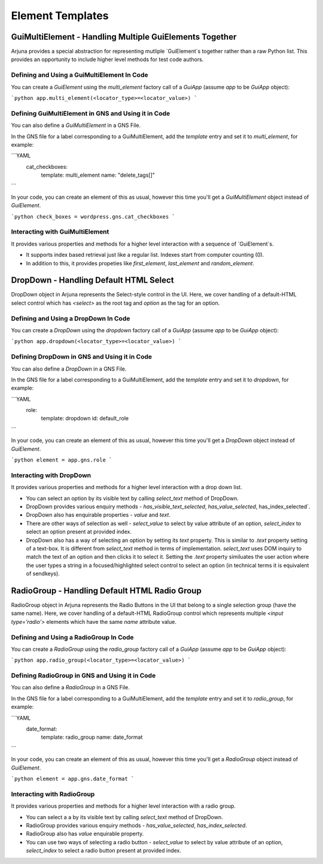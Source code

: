 .. _templates:

Element Templates
=================

GuiMultiElement - Handling Multiple GuiElements Together
--------------------------------------------------------

Arjuna provides a special abstraction for representing mutliple `GuiElement`s together rather than a raw Python list. This provides an opportunity to include higher level methods for test code authors.

Defining and Using a GuiMultiElement In Code
^^^^^^^^^^^^^^^^^^^^^^^^^^^^^^^^^^^^^^^^^^^^

You can create a `GuiElement` using the `multi_element` factory call of a `GuiApp` (assume `app` to be `GuiApp` object):

```python
app.multi_element(<locator_type>=<locator_value>)
```

Defining GuiMultiElement in GNS and Using it in Code
^^^^^^^^^^^^^^^^^^^^^^^^^^^^^^^^^^^^^^^^^^^^^^^^^^^^

You can also define a `GuiMultiElement` in a GNS File.

In the GNS file for a label corresponding to a GuiMultiElement, add the `template` entry and set it to `multi_element`, for example:

```YAML
  cat_checkboxes:
    template: multi_element
    name: "delete_tags[]"
```

In your code, you can create an element of this as usual, however this time you'll get a `GuiMultiElement` object instead of `GuiElement`.

```python
check_boxes = wordpress.gns.cat_checkboxes
```

Interacting with GuiMultiElement
^^^^^^^^^^^^^^^^^^^^^^^^^^^^^^^^

It provides various properties and methods for a higher level interaction with a sequence of `GuiElement`s.

- It supports index based retrieval just like a regular list. Indexes start from computer counting (0).
- In addition to this, it provides propeties like `first_element`, `last_element` and `random_element`.

DropDown - Handling Default HTML Select
---------------------------------------

DropDown object in Arjuna represents the Select-style control in the UI. Here, we cover handling of a default-HTML select control which has `<select>` as the root tag and `option` as the tag for an option.

Defining and Using a DropDown In Code
^^^^^^^^^^^^^^^^^^^^^^^^^^^^^^^^^^^^^

You can create a `DropDown` using the `dropdown` factory call of a `GuiApp` (assume `app` to be `GuiApp` object):

```python
app.dropdown(<locator_type>=<locator_value>)
```

Defining DropDown in GNS and Using it in Code
^^^^^^^^^^^^^^^^^^^^^^^^^^^^^^^^^^^^^^^^^^^^^

You can also define a `DropDown` in a GNS File.

In the GNS file for a label corresponding to a GuiMultiElement, add the `template` entry and set it to `dropdown`, for example:

```YAML
  role:
    template: dropdown
    id: default_role
```

In your code, you can create an element of this as usual, however this time you'll get a `DropDown` object instead of `GuiElement`.

```python
element = app.gns.role
```

Interacting with DropDown
^^^^^^^^^^^^^^^^^^^^^^^^^

It provides various properties and methods for a higher level interaction with a drop down list.

- You can select an option by its visible text by calling `select_text` method of DropDown.
- DropDown provides various enquiry methods - `has_visible_text_selected`, `has_value_selected`, has_index_selected`.
- DropDown also has enquirable properties - `value` and `text`.
- There are other ways of selection as well - `select_value` to select by value attribute of an option, `select_index` to select an option present at provided index.
- DropDown also has a way of selecting an option by setting its `text` property. This is similar to `.text` property setting of a text-box. It is different from `select_text` method in terms of implementation. `select_text` uses DOM inquiry to match the text of an option and then clicks it to select it. Setting the `.text` property similuates the user action where the user types a string in a focused/highlighted select control to select an option (in technical terms it is equivalent of sendkeys).

RadioGroup - Handling Default HTML Radio Group
----------------------------------------------

RadioGroup object in Arjuna represents the Radio Buttons in the UI that belong to a single selection group (have the same name). Here, we cover handling of a default-HTML RadioGroup control which represents multiple `<input type='radio'>` elements which have the same `name` attribute value.

Defining and Using a RadioGroup In Code
^^^^^^^^^^^^^^^^^^^^^^^^^^^^^^^^^^^^^^^

You can create a `RadioGroup` using the `radio_group` factory call of a `GuiApp` (assume `app` to be `GuiApp` object):

```python
app.radio_group(<locator_type>=<locator_value>)
```

Defining RadioGroup in GNS and Using it in Code
^^^^^^^^^^^^^^^^^^^^^^^^^^^^^^^^^^^^^^^^^^^^^^^

You can also define a `RadioGroup` in a GNS File.

In the GNS file for a label corresponding to a GuiMultiElement, add the `template` entry and set it to `radio_group`, for example:

```YAML
  date_format:
    template: radio_group
    name: date_format
```

In your code, you can create an element of this as usual, however this time you'll get a `RadioGroup` object instead of `GuiElement`.

```python
element = app.gns.date_format
```

Interacting with RadioGroup
^^^^^^^^^^^^^^^^^^^^^^^^^^^

It provides various properties and methods for a higher level interaction with a radio group.

- You can select a a by its visible text by calling `select_text` method of DropDown.
- RadioGroup provides various enquiry methods - `has_value_selected`, `has_index_selected`.
- RadioGroup also has `value` enquirable property.
- You can use two ways of selecting a radio button - `select_value` to select by value attribute of an option, `select_index` to select a radio button present at provided index.
